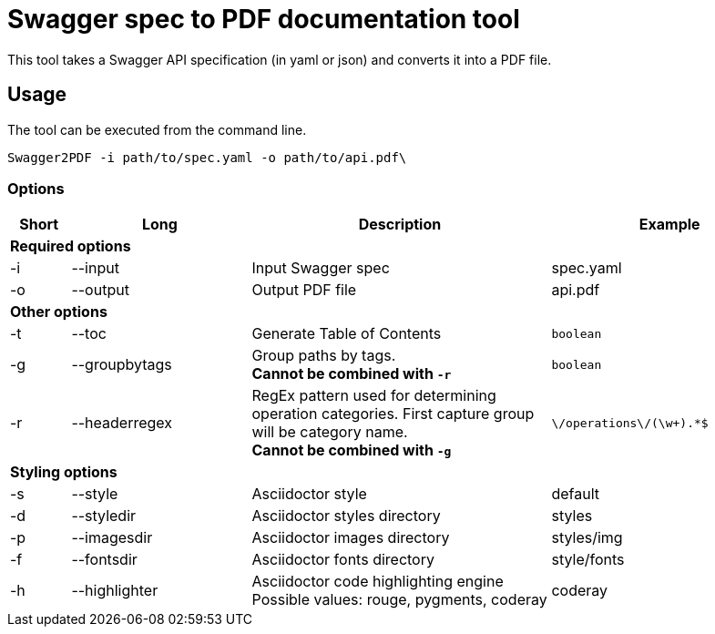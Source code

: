 = Swagger spec to PDF documentation tool

This tool takes a Swagger API specification (in yaml or json) and converts it into a PDF file.

== Usage

The tool can be executed from the command line.

    Swagger2PDF -i path/to/spec.yaml -o path/to/api.pdf\

=== Options

[options="header", cols="1,3,5,4"]
|===
| Short | Long | Description | Example
4+^s| Required options
| -i | --input | Input Swagger spec | spec.yaml
| -o | --output | Output PDF file | api.pdf
4+^s| Other options
| -t | --toc | Generate Table of Contents | `boolean`
| -g | --groupbytags | Group paths by tags. +
                       *Cannot be combined with `-r`* | `boolean`
| -r | --headerregex | RegEx pattern used for determining operation categories. First capture group will be category name. +
                       *Cannot be combined with `-g`* | `\/operations\/(\w+).*$`
4+^s| Styling options
| -s | --style | Asciidoctor style | default
| -d | --styledir | Asciidoctor styles directory | styles
| -p | --imagesdir | Asciidoctor images directory | styles/img
| -f | --fontsdir | Asciidoctor fonts directory | style/fonts
| -h | --highlighter | Asciidoctor code highlighting engine +
                       Possible values: rouge, pygments, coderay| coderay
|===